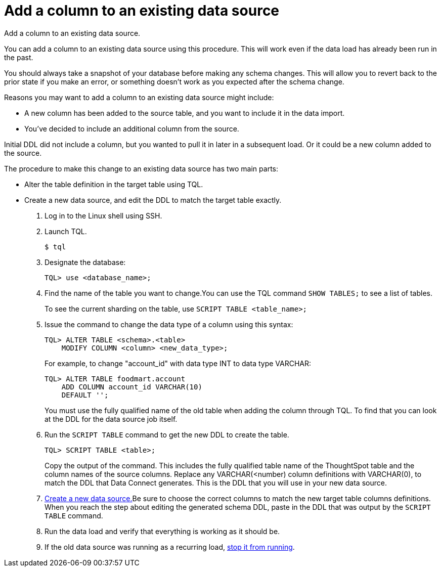 = Add a column to an existing data source
:last_updated: tbd

Add a column to an existing data source.

You can add a column to an existing data source using this procedure.
This will work even if the data load has already been run in the past.

You should always take a snapshot of your database before making any schema changes.
This will allow you to revert back to the prior state if you make an error, or something doesn't work as you expected after the schema change.

Reasons you may want to add a column to an existing data source might include:

* A new column has been added to the source table, and you want to include it in the data import.
* You've decided to include an additional column from the source.

Initial DDL did not include a column, but you wanted to pull it in later in a subsequent load.
Or it could be a new column added to the source.

The procedure to make this change to an existing data source has two main parts:

* Alter the table definition in the target table using TQL.
* Create a new data source, and edit the DDL to match the target table exactly.

. Log in to the Linux shell using SSH.
. Launch TQL.
+
[source,console]
----
$ tql
----

. Designate the database:
+
[source]
----
TQL> use <database_name>;
----

. Find the name of the table you want to change.You can use the TQL command `SHOW TABLES;` to see a list of tables.
+
To see the current sharding on the table, use `SCRIPT TABLE <table_name>;`

. Issue the command to change the data type of a column using this syntax:
+
[source]
----
TQL> ALTER TABLE <schema>.<table>
    MODIFY COLUMN <column> <new_data_type>;
----
+
For example, to change "account_id" with data type INT to data type VARCHAR:
+
[source]
----
TQL> ALTER TABLE foodmart.account
    ADD COLUMN account_id VARCHAR(10)
    DEFAULT '';
----
+
You must use the fully qualified name of the old table when adding the column through TQL.
To find that you can look at the DDL for the data source job itself.

. Run the `SCRIPT TABLE` command to get the new DDL to create the table.
+
[source]
----
TQL> SCRIPT TABLE <table>;
----
+
Copy the output of the command.
This includes the fully qualified table name of the ThoughtSpot table and the column names of the source columns.
Replace any VARCHAR(<number) column definitions with VARCHAR(0), to match the DDL that Data Connect generates.
This is the DDL that you will use in your new data source.

. xref:adding-data-source.adoc[Create a new data source.]Be sure to choose the correct columns to match the new target table columns definitions.
When you reach the step about editing the generated schema DDL, paste in the DDL that was output by the `SCRIPT TABLE` command.
. Run the data load and verify that everything is working as it should be.
. If the old data source was running as a recurring load, xref:stop-scheduled-job.adoc[stop it from running].
